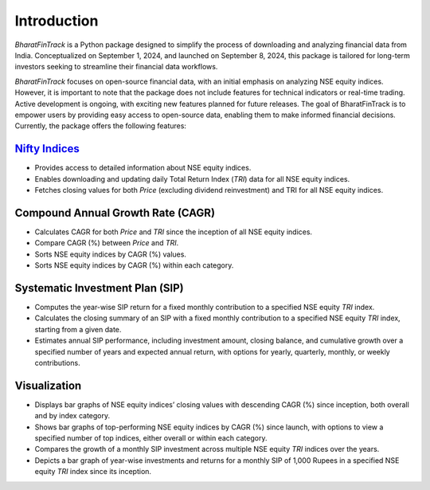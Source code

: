 ==============
Introduction
==============

`BharatFinTrack` is a Python package designed to simplify the process of downloading and analyzing financial data from India. Conceptualized on September 1, 2024, and launched on September 8, 2024, this package is tailored for long-term investors seeking to streamline their financial data workflows. 

`BharatFinTrack` focuses on open-source financial data, with an initial emphasis on analyzing NSE equity indices. However, it is important to note that the package does not include features for technical indicators or real-time trading. Active development is ongoing, with exciting new features planned for future releases. The goal of BharatFinTrack is to empower users by providing easy access to open-source data, enabling them to make informed financial decisions. Currently, the package offers the following features:


`Nifty Indices <https://www.niftyindices.com/>`_
---------------------------------------------------

* Provides access to detailed information about NSE equity indices.
* Enables downloading and updating daily Total Return Index (`TRI`) data for all NSE equity indices.
* Fetches closing values for both `Price` (excluding dividend reinvestment) and TRI for all NSE equity indices.
    
    
Compound Annual Growth Rate (CAGR)
-----------------------------------
    
* Calculates CAGR for both `Price` and `TRI` since the inception of all NSE equity indices.
* Compare CAGR (%) between `Price` and `TRI`.
* Sorts NSE equity indices by CAGR (%) values.
* Sorts NSE equity indices by CAGR (%) within each category.

Systematic Investment Plan (SIP)
----------------------------------

* Computes the year-wise SIP return for a fixed monthly contribution to a specified NSE equity `TRI` index. 
* Calculates the closing summary of an SIP with a fixed monthly contribution to a specified NSE equity `TRI` index, starting from a given date.
* Estimates annual SIP performance, including investment amount, closing balance, and cumulative growth over a specified number of years and expected annual return, with options for yearly, quarterly, monthly, or weekly contributions.


Visualization
---------------

* Displays bar graphs of NSE equity indices’ closing values with descending CAGR (%) since inception, both overall and by index category.
* Shows bar graphs of top-performing NSE equity indices by CAGR (%) since launch, with options to view a specified number of top indices, either overall or within each category.
* Compares the growth of a monthly SIP investment across multiple NSE equity `TRI` indices over the years.
* Depicts a bar graph of year-wise investments and returns for a monthly SIP of 1,000 Rupees in a specified NSE equity `TRI` index since its inception.
    